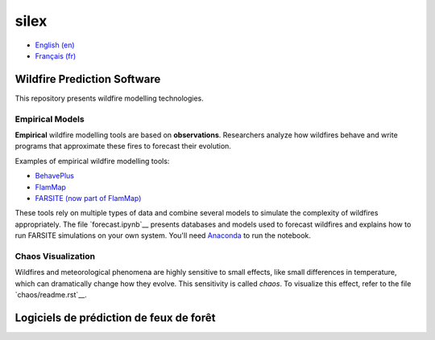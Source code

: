 silex
=====

- `English (en) <#wildfire-prediction-software>`_
- `Français (fr) <#logiciels-de-prédiction-de-feux-de-forêt>`_


Wildfire Prediction Software
----------------------------

This repository presents wildfire modelling technologies.


Empirical Models
++++++++++++++++

**Empirical** wildfire modelling tools are based on **observations**.
Researchers analyze how wildfires behave and write programs that approximate
these fires to forecast their evolution.

Examples of empirical wildfire modelling tools:

- `BehavePlus <https://research.fs.usda.gov/firelab/products/dataandtools/behaveplus>`__
- `FlamMap <https://research.fs.usda.gov/firelab/products/dataandtools/flammap>`__
- `FARSITE (now part of FlamMap) <https://research.fs.usda.gov/firelab/products/dataandtools/farsite>`__

These tools rely on multiple types of data and combine several models to
simulate the complexity of wildfires appropriately. The file
`forecast.ipynb`__ presents databases and models used to forecast wildfires
and explains how to run FARSITE simulations on your own system. You'll need
`Anaconda <https://www.anaconda.com/download>`__ to run the notebook.


Chaos Visualization
+++++++++++++++++++

Wildfires and meteorological phenomena are highly sensitive to small effects,
like small differences in temperature, which can dramatically change how they
evolve. This sensitivity is called *chaos*. To visualize this effect, refer to
the file `chaos/readme.rst`__.


Logiciels de prédiction de feux de forêt
----------------------------------------


